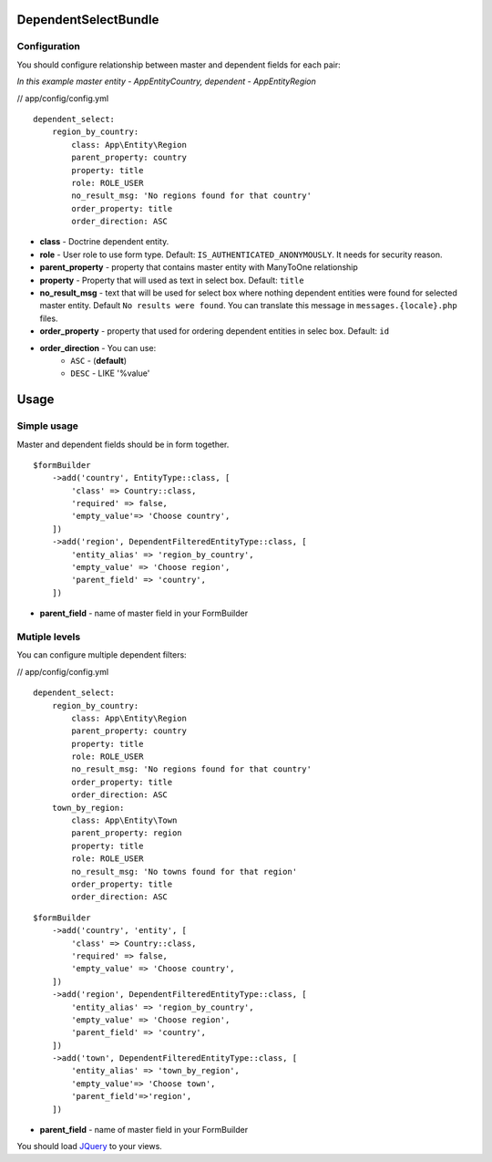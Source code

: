 DependentSelectBundle
=====================

.. image:: https://github.com/EvercodeLab/DependentSelectBundle/raw/master/Resources/doc/images/dependent_filtered_entity.png


Configuration
-------------

You should configure relationship between master and dependent fields for each pair:

*In this example master entity - App\Entity\Country, dependent - App\Entity\Region*

// app/config/config.yml

::

    dependent_select:
        region_by_country:
            class: App\Entity\Region
            parent_property: country
            property: title
            role: ROLE_USER
            no_result_msg: 'No regions found for that country'
            order_property: title
            order_direction: ASC

- **class** - Doctrine dependent entity.
- **role** - User role to use form type. Default: ``IS_AUTHENTICATED_ANONYMOUSLY``. It needs for security reason.
- **parent_property** - property that contains master entity with ManyToOne relationship
- **property** - Property that will used as text in select box. Default: ``title``
- **no_result_msg** - text that will be used for select box where nothing dependent entities were found for selected master entity. Default ``No results were found``. You can translate this message in ``messages.{locale}.php`` files.
- **order_property** - property that used for ordering dependent entities in selec box. Default: ``id``
- **order_direction** - You can use:
   - ``ASC`` - (**default**)
   - ``DESC`` - LIKE '%value'


Usage
=====

Simple usage
------------

Master and dependent fields should be in form together.

::

    $formBuilder
        ->add('country', EntityType::class, [
            'class' => Country::class,
            'required' => false,
            'empty_value'=> 'Choose country',
        ])
        ->add('region', DependentFilteredEntityType::class, [
            'entity_alias' => 'region_by_country',
            'empty_value' => 'Choose region',
            'parent_field' => 'country',
        ])

- **parent_field** - name of master field in your FormBuilder



Mutiple levels
--------------

You can configure multiple dependent filters:

// app/config/config.yml

::

    dependent_select:
        region_by_country:
            class: App\Entity\Region
            parent_property: country
            property: title
            role: ROLE_USER
            no_result_msg: 'No regions found for that country'
            order_property: title
            order_direction: ASC
        town_by_region:
            class: App\Entity\Town
            parent_property: region
            property: title
            role: ROLE_USER
            no_result_msg: 'No towns found for that region'
            order_property: title
            order_direction: ASC

::

    $formBuilder
        ->add('country', 'entity', [
            'class' => Country::class,
            'required' => false,
            'empty_value' => 'Choose country',
        ])
        ->add('region', DependentFilteredEntityType::class, [
            'entity_alias' => 'region_by_country',
            'empty_value' => 'Choose region',
            'parent_field' => 'country',
        ])
        ->add('town', DependentFilteredEntityType::class, [
            'entity_alias' => 'town_by_region',
            'empty_value'=> 'Choose town',
            'parent_field'=>'region',
        ])

- **parent_field** - name of master field in your FormBuilder

You should load `JQuery <http://jquery.com>`_ to your views.
